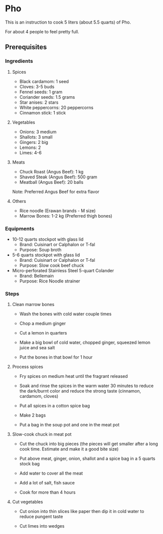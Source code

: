 * Pho 

This is an instruction to cook 5 liters (about 5.5 quarts) of Pho. 

For about 4 people to feel pretty full.

** Prerequisites

*** Ingredients

**** Spices

- Black cardamom: 1 seed
- Cloves: 3-5 buds
- Fennel seeds: 1 gram
- Coriander seeds: 1.5 grams
- Star anises: 2 stars
- White peppercorns: 20 peppercorns
- Cinnamon stick: 1 stick

**** Vegetables

- Onions: 3 medium
- Shallots: 3 small
- Gingers: 2 big
- Lemons: 2
- Limes: 4-6

**** Meats

- Chuck Roast (Angus Beef): 1 kg
- Shaved  Steak (Angus Beef): 500 gram
- Meatball (Angus Beef): 20 balls

Note: Preferred Angus Beef for extra flavor

**** Others

- Rice noodle (Erawan brands - M size)
- Marrow Bones: 1-2 kg (Preferred thigh bones)

*** Equipments

- 10-12 quarts stockpot with glass lid
    - Brand: Cuisinart or Calphalon or T-fal
    - Purpose: Soup broth

- 5-6 quarts stockpot with glass lid
    - Brand: Cuisinart or Calphalon or T-fal
    - Purpose: Slow cook beef chuck

- Micro-perforated Stainless Steel 5-quart Colander
    - Brand: Bellemain
    - Purpose: Rice Noodle strainer

*** Steps

**** Clean marrow bones

- Wash the bones with cold water couple times

- Chop a medium ginger

- Cut a lemon in quarters

- Make a big bowl of cold water, chopped ginger, squeezed lemon juice and sea salt

- Put the bones in that bowl for 1 hour

**** Process spices

- Fry spices on medium heat until the fragrant released

- Soak and rinse the spices in the warm water 30 minutes  to reduce the dark/burnt color and reduce the strong taste (cinnamon, cardamom, cloves)

- Put all spices in a cotton spice bag

- Make 2 bags

- Put a bag in the soup pot and one in the meat pot

**** Slow-cook chuck in meat pot

- Cut the chuck into big pieces (the pieces will get smaller after a long cook time. Estimate and make it a good bite size)

- Put above meat, ginger, onion, shallot and a spice bag in a 5 quarts stock bag

- Add water to cover all the meat

- Add a lot of salt, fish sauce

- Cook for more than 4 hours

**** Cut vegetables

- Cut onion into thin slices like paper then dip it in cold water to reduce pungent taste

- Cut limes into wedges

